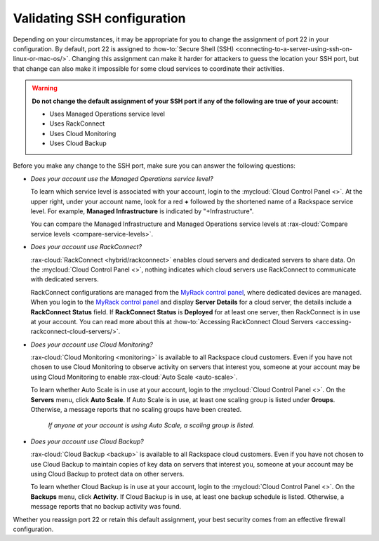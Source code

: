 .. _network-ssh:

----------------------------
Validating SSH configuration
----------------------------
Depending on your circumstances, it may be appropriate for you to change the
assignment of port 22 in your configuration. By default, port 22 is assigned to
:how-to:`Secure Shell (SSH) <connecting-to-a-server-using-ssh-on-linux-or-mac-os/>`.
Changing this assignment can make it harder for attackers to
guess the location your SSH port, but that change can also make it impossible for some
cloud services to coordinate their activities.

.. WARNING::
   **Do not change the default assignment of your SSH port
   if any of the following are true of your account:**

   - Uses Managed Operations service level
   - Uses RackConnect
   - Uses Cloud Monitoring
   - Uses Cloud Backup

Before you make any change to the SSH port,
make sure you can answer the following questions:

- *Does your account use the Managed Operations service level?*

  To learn which service level is associated with your account,
  login to the
  :mycloud:`Cloud Control Panel <>`.
  At the upper right, under your account name, look for a red **+** followed by
  the shortened name of a Rackspace service level. For example,
  **Managed Infrastructure** is indicated by "+Infrastructure".

  You can compare the Managed Infrastructure and Managed Operations
  service levels at
  :rax-cloud:`Compare service levels <compare-service-levels>`.

- *Does your account use RackConnect?*

  :rax-cloud:`RackConnect <hybrid/rackconnect>` enables cloud servers and
  dedicated servers to share data.
  On the :mycloud:`Cloud Control Panel <>`, nothing indicates which cloud
  servers use RackConnect to communicate with dedicated servers.

  RackConnect configurations are managed from the
  `MyRack control panel <https://my.rackspace.com/>`_,
  where dedicated devices are managed.
  When you login to the
  `MyRack control panel <https://my.rackspace.com/>`_
  and display **Server Details** for a cloud server, the details include
  a **RackConnect Status** field.
  If **RackConnect Status** is **Deployed** for at least one server,
  then RackConnect is in use at your account.
  You can read more about this at
  :how-to:`Accessing RackConnect Cloud Servers <accessing-rackconnect-cloud-servers/>`.

- *Does your account use Cloud Monitoring?*

  :rax-cloud:`Cloud Monitoring <monitoring>`
  is available to all Rackspace cloud customers.
  Even if you have not chosen to
  use Cloud Monitoring to observe activity on servers that interest you,
  someone at your account may be using Cloud Monitoring to enable
  :rax-cloud:`Auto Scale <auto-scale>`.

  To learn whether Auto Scale is in use at your account,
  login to the
  :mycloud:`Cloud Control Panel <>`.
  On the **Servers** menu,
  click **Auto Scale**.
  If Auto Scale is in use, at least one scaling group is listed under **Groups**.
  Otherwise, a message reports that no scaling groups have been created.

  .. figure:: /_images/autoscale-nogroups.png
     :scale: 80%
     :alt: If anyone at your account is using Auto Scale,
           a scaling group is listed.

     *If anyone at your account is using Auto Scale,
     a scaling group is listed.*

- *Does your account use Cloud Backup?*

  :rax-cloud:`Cloud Backup <backup>`
  is available to all Rackspace cloud customers.
  Even if you have not chosen to
  use Cloud Backup to maintain copies of key data on servers that interest you,
  someone at your account may be using Cloud Backup
  to protect data on other servers.

  To learn whether Cloud Backup is in use at your account,
  login to the
  :mycloud:`Cloud Control Panel <>`.
  On the **Backups** menu,
  click **Activity**.
  If Cloud Backup is in use, at least one backup schedule is listed.
  Otherwise, a message reports that no backup activity was found.

Whether you reassign port 22 or retain this default assignment,
your best security comes from an effective firewall configuration.

